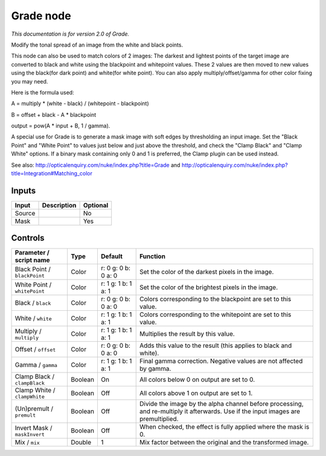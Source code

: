 .. _net.sf.openfx.GradePlugin:

Grade node
==========

|pluginIcon| 

*This documentation is for version 2.0 of Grade.*

Modify the tonal spread of an image from the white and black points.

This node can also be used to match colors of 2 images: The darkest and lightest points of the target image are converted to black and white using the blackpoint and whitepoint values. These 2 values are then moved to new values using the black(for dark point) and white(for white point). You can also apply multiply/offset/gamma for other color fixing you may need.

Here is the formula used:

A = multiply \* (white - black) / (whitepoint - blackpoint)

B = offset + black - A \* blackpoint

output = pow(A \* input + B, 1 / gamma).

A special use for Grade is to generate a mask image with soft edges by thresholding an input image. Set the "Black Point" and "White Point" to values just below and just above the threshold, and check the "Clamp Black" and "Clamp White" options. If a binary mask containing only 0 and 1 is preferred, the Clamp plugin can be used instead.

See also: http://opticalenquiry.com/nuke/index.php?title=Grade and http://opticalenquiry.com/nuke/index.php?title=Integration#Matching\_color

Inputs
------

+----------+---------------+------------+
| Input    | Description   | Optional   |
+==========+===============+============+
| Source   |               | No         |
+----------+---------------+------------+
| Mask     |               | Yes        |
+----------+---------------+------------+

Controls
--------

.. tabularcolumns:: |>{\raggedright}p{0.2\columnwidth}|>{\raggedright}p{0.06\columnwidth}|>{\raggedright}p{0.07\columnwidth}|p{0.63\columnwidth}|

.. cssclass:: longtable

+--------------------------------+-----------+-----------------------+--------------------------------------------------------------------------------------------------------------------------------------+
| Parameter / script name        | Type      | Default               | Function                                                                                                                             |
+================================+===========+=======================+======================================================================================================================================+
| Black Point / ``blackPoint``   | Color     | r: 0 g: 0 b: 0 a: 0   | Set the color of the darkest pixels in the image.                                                                                    |
+--------------------------------+-----------+-----------------------+--------------------------------------------------------------------------------------------------------------------------------------+
| White Point / ``whitePoint``   | Color     | r: 1 g: 1 b: 1 a: 1   | Set the color of the brightest pixels in the image.                                                                                  |
+--------------------------------+-----------+-----------------------+--------------------------------------------------------------------------------------------------------------------------------------+
| Black / ``black``              | Color     | r: 0 g: 0 b: 0 a: 0   | Colors corresponding to the blackpoint are set to this value.                                                                        |
+--------------------------------+-----------+-----------------------+--------------------------------------------------------------------------------------------------------------------------------------+
| White / ``white``              | Color     | r: 1 g: 1 b: 1 a: 1   | Colors corresponding to the whitepoint are set to this value.                                                                        |
+--------------------------------+-----------+-----------------------+--------------------------------------------------------------------------------------------------------------------------------------+
| Multiply / ``multiply``        | Color     | r: 1 g: 1 b: 1 a: 1   | Multiplies the result by this value.                                                                                                 |
+--------------------------------+-----------+-----------------------+--------------------------------------------------------------------------------------------------------------------------------------+
| Offset / ``offset``            | Color     | r: 0 g: 0 b: 0 a: 0   | Adds this value to the result (this applies to black and white).                                                                     |
+--------------------------------+-----------+-----------------------+--------------------------------------------------------------------------------------------------------------------------------------+
| Gamma / ``gamma``              | Color     | r: 1 g: 1 b: 1 a: 1   | Final gamma correction. Negative values are not affected by gamma.                                                                   |
+--------------------------------+-----------+-----------------------+--------------------------------------------------------------------------------------------------------------------------------------+
| Clamp Black / ``clampBlack``   | Boolean   | On                    | All colors below 0 on output are set to 0.                                                                                           |
+--------------------------------+-----------+-----------------------+--------------------------------------------------------------------------------------------------------------------------------------+
| Clamp White / ``clampWhite``   | Boolean   | Off                   | All colors above 1 on output are set to 1.                                                                                           |
+--------------------------------+-----------+-----------------------+--------------------------------------------------------------------------------------------------------------------------------------+
| (Un)premult / ``premult``      | Boolean   | Off                   | Divide the image by the alpha channel before processing, and re-multiply it afterwards. Use if the input images are premultiplied.   |
+--------------------------------+-----------+-----------------------+--------------------------------------------------------------------------------------------------------------------------------------+
| Invert Mask / ``maskInvert``   | Boolean   | Off                   | When checked, the effect is fully applied where the mask is 0.                                                                       |
+--------------------------------+-----------+-----------------------+--------------------------------------------------------------------------------------------------------------------------------------+
| Mix / ``mix``                  | Double    | 1                     | Mix factor between the original and the transformed image.                                                                           |
+--------------------------------+-----------+-----------------------+--------------------------------------------------------------------------------------------------------------------------------------+

.. |pluginIcon| image:: net.sf.openfx.GradePlugin.png
   :width: 10.0%
